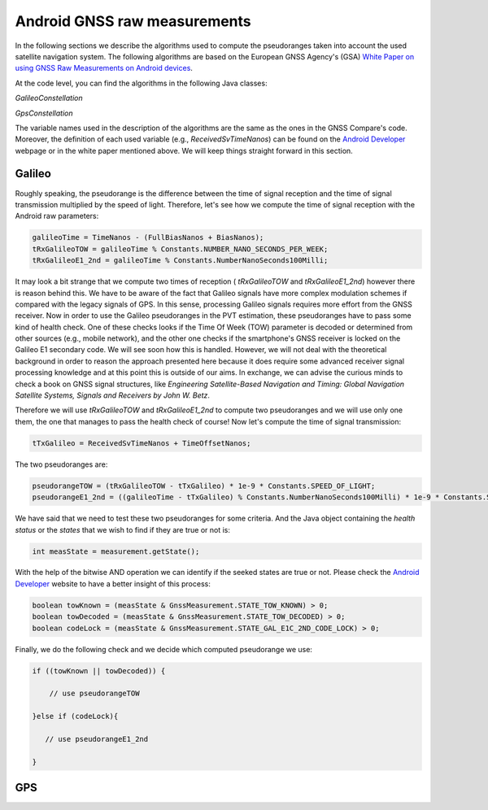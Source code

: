 
******************************
Android GNSS raw measurements
******************************

In the following sections we describe the algorithms used to compute the pseudoranges
taken into account the used satellite navigation system. The following algorithms are based on
the European GNSS Agency's (GSA) `White Paper on using GNSS Raw Measurements on Android devices`_.

At the code level, you can find the algorithms in the following Java classes:

*GalileoConstellation*

*GpsConstellation*

The variable names used in the description of the algorithms are the same as the ones in the GNSS Compare's code. Moreover,
the definition of each used variable (e.g., *ReceivedSvTimeNanos*) can be found on the `Android Developer`_ webpage or in the white paper mentioned above. We will keep things
straight forward in this section.

Galileo
=======

Roughly speaking, the pseudorange is the difference between the time of signal reception and the time of signal transmission multiplied by the speed of light. Therefore, let's see how we compute the time of signal reception with the Android raw parameters:

.. code-block:: java

    galileoTime = TimeNanos - (FullBiasNanos + BiasNanos);
    tRxGalileoTOW = galileoTime % Constants.NUMBER_NANO_SECONDS_PER_WEEK;
    tRxGalileoE1_2nd = galileoTime % Constants.NumberNanoSeconds100Milli;

It may look a bit strange that we compute two times of reception ( *tRxGalileoTOW* and *tRxGalileoE1_2nd*) however there is reason behind this. We have to be aware of the fact that Galileo signals have more complex modulation schemes if compared with the legacy signals of GPS. In this sense, processing Galileo signals requires more effort from the GNSS receiver. Now in order to use the Galileo pseudoranges in the PVT estimation, these pseudoranges have to pass some kind of health check. One of these checks looks if the Time Of Week (TOW) parameter is decoded or determined from other sources (e.g., mobile network), and the other one checks if the smartphone's GNSS receiver is locked on the Galileo E1 secondary code. We will see soon how this is handled. However, we will not deal with the theoretical background in order to reason the approach presented here because it
does require some advanced receiver signal processing knowledge and at this point this is outside of our aims. In exchange, we can advise the curious minds to check a book on GNSS signal structures, like *Engineering Satellite-Based Navigation and Timing: Global Navigation Satellite Systems, Signals and Receivers by John W. Betz*.

Therefore we will use *tRxGalileoTOW* and *tRxGalileoE1_2nd* to compute two pseudoranges and we will use only one them, the one that manages to pass the health check of course! Now let's compute the time of signal transmission:

.. code-block:: java

   tTxGalileo = ReceivedSvTimeNanos + TimeOffsetNanos;

The two pseudoranges are:

.. code-block:: java

   pseudorangeTOW = (tRxGalileoTOW - tTxGalileo) * 1e-9 * Constants.SPEED_OF_LIGHT;
   pseudorangeE1_2nd = ((galileoTime - tTxGalileo) % Constants.NumberNanoSeconds100Milli) * 1e-9 * Constants.SPEED_OF_LIGHT;

We have said that we need to test these two pseudoranges for some criteria. And the Java object containing the *health status* or
the *states* that we wish to find if they are true or not is:

.. code-block:: java

   int measState = measurement.getState();

With the help of the bitwise AND operation we can identify if the seeked states are true or not. Please check the `Android Developer`_ website to have a better insight of this process:

.. code-block:: java

    boolean towKnown = (measState & GnssMeasurement.STATE_TOW_KNOWN) > 0;
    boolean towDecoded = (measState & GnssMeasurement.STATE_TOW_DECODED) > 0;
    boolean codeLock = (measState & GnssMeasurement.STATE_GAL_E1C_2ND_CODE_LOCK) > 0;

Finally, we do the following check and we decide which computed pseudorange we use:

.. code-block:: java

    if ((towKnown || towDecoded)) {

        // use pseudorangeTOW

    }else if (codeLock){

       // use pseudorangeE1_2nd

    }

GPS
====








.. _`White Paper on using GNSS Raw Measurements on Android devices`: https://www.gsa.europa.eu/newsroom/news/available-now-white-paper-using-gnss-raw-measurements-android-devices
.. _`Android Developer`: https://developer.android.com/reference/android/location/GnssMeasurement

